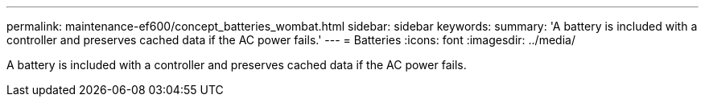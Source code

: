 ---
permalink: maintenance-ef600/concept_batteries_wombat.html
sidebar: sidebar
keywords: 
summary: 'A battery is included with a controller and preserves cached data if the AC power fails.'
---
= Batteries
:icons: font
:imagesdir: ../media/

[.lead]
A battery is included with a controller and preserves cached data if the AC power fails.
